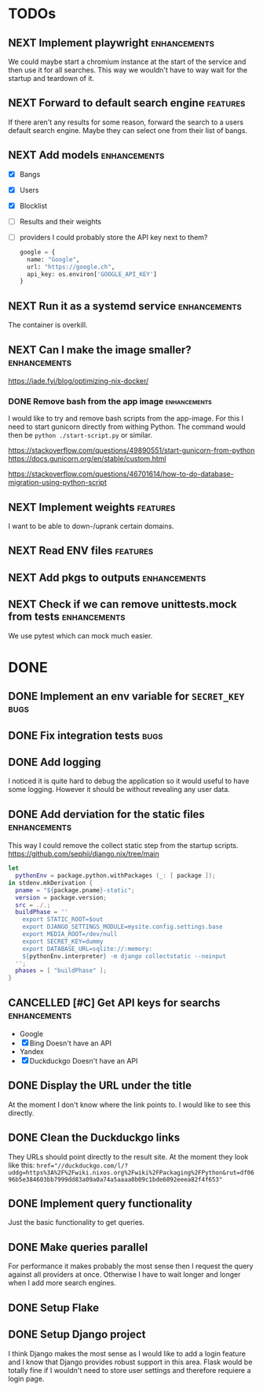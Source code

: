 * TODOs
** NEXT Implement playwright :enhancements:

We could maybe start a chromium instance at the start of the service and then use it for all searches. This way we wouldn't have to way wait for the startup and teardown of it.

** NEXT Forward to default search engine :features:

If there aren't any results for some reason, forward the search to a users default search engine.
Maybe they can select one from their list of bangs.

** NEXT Add models :enhancements:

- [X] Bangs
- [X] Users
- [X] Blocklist
- [ ] Results and their weights
- [ ] providers
  I could probably store the API key next to them?
  #+begin_src python
  google = {
    name: "Google",
    url: "https://google.ch",
    api_key: os.environ['GOOGLE_API_KEY']
  }
  #+end_src

** NEXT Run it as a systemd service :enhancements:

The container is overkill.

** NEXT Can I make the image smaller? :enhancements:

https://jade.fyi/blog/optimizing-nix-docker/

*** DONE Remove bash from the app image :enhancements:
CLOSED: [2025-09-08 Mon 17:49]
:LOGBOOK:
- State "WAITING"    from "NEXT"       [2025-09-03 Wed 16:33]
:END:

I would like to try and remove bash scripts from the app-image.
For this I need to start gunicorn directly from withing Python.
The command would then be ~python ./start-script.py~ or similar.

https://stackoverflow.com/questions/49890551/start-gunicorn-from-python
https://docs.gunicorn.org/en/stable/custom.html

https://stackoverflow.com/questions/46701614/how-to-do-database-migration-using-python-script

** NEXT Implement weights :features:

I want to be able to down-/uprank certain domains.

** NEXT Read ENV files :features:
** NEXT Add pkgs to outputs :enhancements:
:PROPERTIES:
:url:      https://github.com/hercules-ci/flake-parts/discussions/297#discussioncomment-13831807
:END:

** NEXT Check if we can remove unittests.mock from tests :enhancements:

We use pytest which can mock much easier.

* DONE
** DONE Implement an env variable for ~SECRET_KEY~ :bugs:
CLOSED: [2025-10-11 Sat 21:52]
** DONE Fix integration tests :bugs:
CLOSED: [2025-10-11 Sat 20:57]
** DONE Add logging
CLOSED: [2025-10-11 Sat 19:06]

I noticed it is quite hard to debug the application so it would useful to have some logging.
However it should be without revealing any user data.

** DONE Add derviation for the static files :enhancements:
CLOSED: [2025-09-04 Thu 07:38]

This way I could remove the collect static step from the startup scripts.
https://github.com/sephii/django.nix/tree/main

#+begin_src nix
let
  pythonEnv = package.python.withPackages (_: [ package ]);
in stdenv.mkDerivation {
  pname = "${package.pname}-static";
  version = package.version;
  src = ./.;
  buildPhase = ''
    export STATIC_ROOT=$out
    export DJANGO_SETTINGS_MODULE=mysite.config.settings.base
    export MEDIA_ROOT=/dev/null
    export SECRET_KEY=dummy
    export DATABASE_URL=sqlite://:memory:
    ${pythonEnv.interpreter} -m django collectstatic --noinput
  '';
  phases = [ "buildPhase" ];
}
#+end_src

** CANCELLED [#C] Get API keys for searchs :enhancements:
CLOSED: [2025-09-03 Wed 16:34]

- Google
- [X] Bing
  Doesn't have an API
- Yandex
- [X] Duckduckgo
  Doesn't have an API

** DONE Display the URL under the title
CLOSED: [2025-08-18 Mon 15:21]

At the moment I don't know where the link points to.
I would like to see this directly.

** DONE Clean the Duckduckgo links
CLOSED: [2025-07-29 Tue 19:35]

They URLs should point directly to the result site.
At the moment they look like this: ~href="//duckduckgo.com/l/?uddg=https%3A%2F%2Fwiki.nixos.org%2Fwiki%2FPackaging%2FPython&rut=df0696b5e384603bb7999dd83a09a0a74a5aaaa0b09c1bde6092eeea82f4f653"~

** DONE Implement query functionality
CLOSED: [2025-07-20 Sun 20:15]

Just the basic functionality to get queries.

** DONE Make queries parallel
CLOSED: [2025-07-20 Sun 20:14]

For performance it makes probably the most sense then I request the query against all providers at once.
Otherwise I have to wait longer and longer when I add more search engines.

** DONE Setup Flake
CLOSED: [2025-07-20 Sun 20:15]
** DONE Setup Django project
CLOSED: [2025-07-20 Sun 20:15]

I think Django makes the most sense as I would like to add a login feature and I know that Django provides robust support in this area.
Flask would be totally fine if I wouldn't need to store user settings and therefore requiere a login page.
